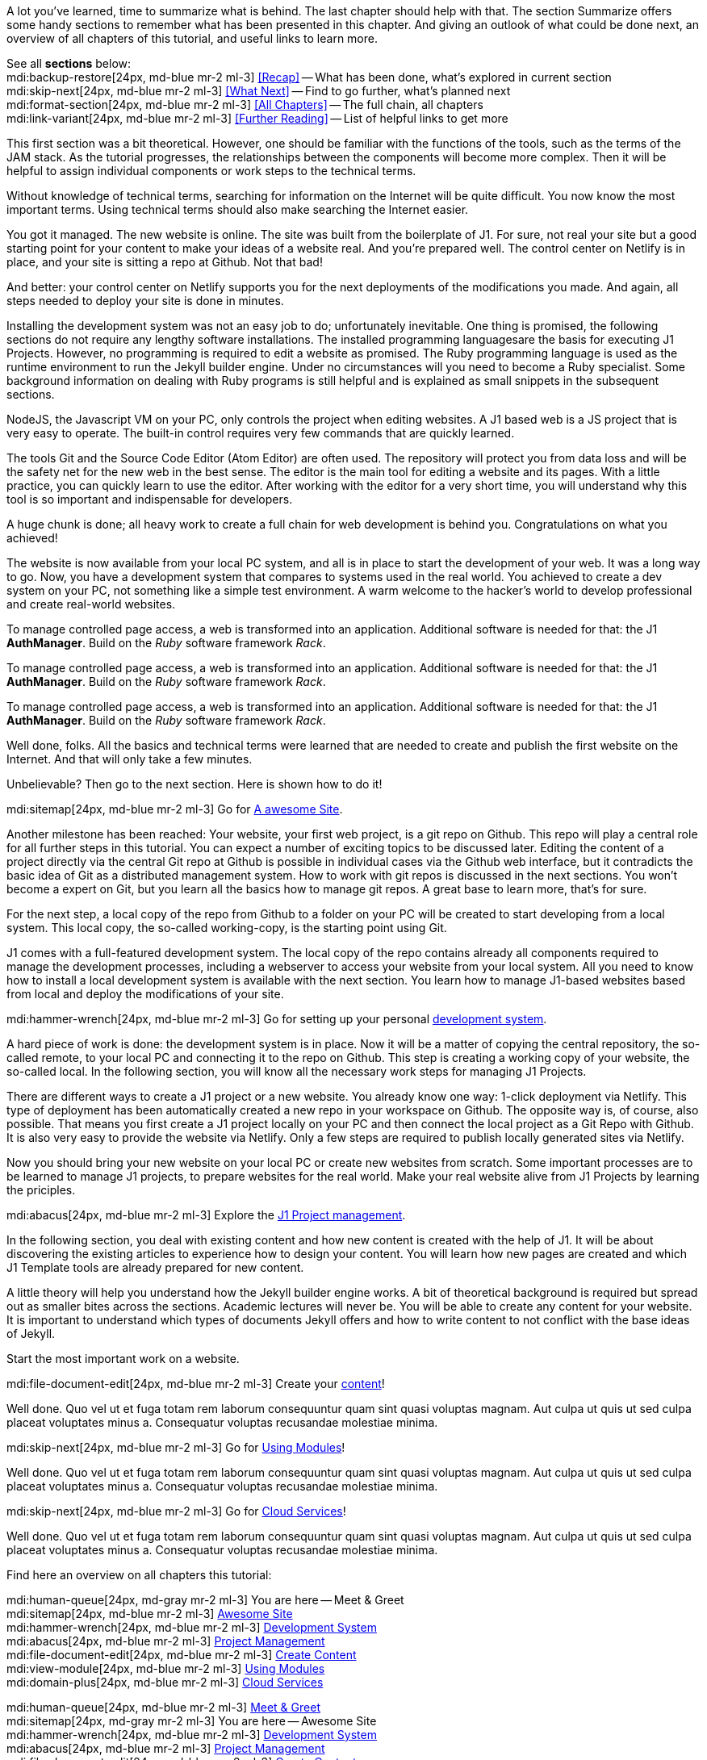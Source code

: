 // ~/document_base_folder/000_includes
//  Asciidoc part includes:                 parts.asciidoc
// -----------------------------------------------------------------------------


// Summarized
// -----------------------------------------------------------------------------
//  tag::summarized[]
//
A lot you've learned, time to summarize what is behind. The last chapter
should help with that. The section Summarize offers some handy sections to
remember what has been presented in this chapter. And giving an outlook of what
could be done next, an overview of all chapters of this tutorial, and useful
links to learn more.

See all *sections* below: +
mdi:backup-restore[24px, md-blue mr-2 ml-3]
<<Recap>> -- What has been done, what's explored in current section +
mdi:skip-next[24px, md-blue mr-2 ml-3]
<<What Next>> -- Find to go further, what's planned next +
mdi:format-section[24px, md-blue mr-2 ml-3]
<<All Chapters>> -- The full chain, all chapters +
mdi:link-variant[24px, md-blue mr-2 ml-3]
<<Further Reading>> -- List of helpful links to get more
//
//  end::summarized[]

// End Summarized --------------------------------------------------------------


// Recap
// -----------------------------------------------------------------------------
//  tag::recap_100_meet_and_greet[]
//
This first section was a bit theoretical. However, one should be familiar with
the functions of the tools, such as the terms of the JAM stack. As the tutorial
progresses, the relationships between the components will become more complex.
Then it will be helpful to assign individual components or work steps to the
technical terms.

Without knowledge of technical terms, searching for information on the
Internet will be quite difficult. You now know the most important terms.
Using technical terms should also make searching the Internet easier.
//
//  end::recap_100_meet_and_greet[]

//  tag::recap_200_a_awesome_site[]
//
You got it managed. The new website is online. The site was built from
the boilerplate of J1. For sure, not real your site but a good starting
point for your content to make your ideas of a website real.
And you're prepared well. The control center on Netlify is in place, and
your site is sitting a repo at Github. Not that bad!

And better: your control center on Netlify supports you for the next
deployments of the modifications you made. And again, all steps needed
to deploy your site is done in minutes.
//
//  end::recap_200_a_awesome_site[]

//  tag::recap_300_dev_system[]
//
Installing the development system was not an easy job to do; unfortunately
inevitable. One thing is promised, the following sections do not require
any lengthy software installations. The installed programming languages
​​are the basis for executing J1 Projects. However, no programming is required
to edit a website as promised. The Ruby programming language is used as the
runtime environment to run the Jekyll builder engine. Under no circumstances
will you need to become a Ruby specialist. Some background information on
dealing with Ruby programs is still helpful and is explained as small snippets
in the subsequent sections.

NodeJS, the Javascript VM on your PC, only controls the project when
editing websites. A J1 based web is a JS project that is very easy to
operate. The built-in control requires very few commands that are quickly
learned.

The tools Git and the Source Code Editor (Atom Editor) are often used.
The repository will protect you from data loss and will be the safety net
for the new web in the best sense. The editor is the main tool for editing
a website and its pages. With a little practice, you can quickly learn to
use the editor. After working with the editor for a very short time, you
will understand why this tool is so important and indispensable for
developers.
//
//  end::recap_300_dev_system[]

//  tag::recap_400_project_manageent[]
//
A huge chunk is done; all heavy work to create a full chain for web
development is behind you. Congratulations on what you achieved!

The website is now available from your local PC system, and all is in place
to start the development of your web. It was a long way to go. Now, you have
a development system that compares to systems used in the real world. You
achieved to create a dev system on your PC, not something like a simple test
environment. A warm welcome to the hacker's world to develop professional
and create real-world websites.
//
//  end::recap_400_project_manageent[]

//  tag::recap_500_create_content[]
//
To manage controlled page access, a web is transformed into an application.
Additional software is needed for that: the J1 *AuthManager*. Build on the
_Ruby_ software framework _Rack_.
//
//  end::recap_500_create_content[]

//  tag::recap_600_using_modules[]
//
To manage controlled page access, a web is transformed into an application.
Additional software is needed for that: the J1 *AuthManager*. Build on the
_Ruby_ software framework _Rack_.
//
//  end::recap_600_using_modules[]

//  tag::recap_700_cloud_services[]
//
To manage controlled page access, a web is transformed into an application.
Additional software is needed for that: the J1 *AuthManager*. Build on the
_Ruby_ software framework _Rack_.
//
//  end::recap_700_cloud_services[]

// End Recap -------------------------------------------------------------------


// What Next
// -----------------------------------------------------------------------------
//  tag::what_next_100_meet_and_greet[]
//
Well done, folks. All the basics and technical terms were learned that are
needed to create and publish the first website on the Internet. And that will
only take a few minutes.

Unbelievable? Then go to the next section. Here is shown how to do it!

[role="mb-4"]
mdi:sitemap[24px, md-blue mr-2 ml-3]
Go for link:{j1-kickstart-web-in-a-day--a-awesome-site}[A awesome Site].
//
//  end::what_next_100_meet_and_greet[]

//  tag::what_next_200_a_awesome_site[]
//
Another milestone has been reached: Your website, your first web project,
is a git repo on Github. This repo will play a central role for all further
steps in this tutorial. You can expect a number of exciting topics to be
discussed later. Editing the content of a project directly via the central
Git repo at Github is possible in individual cases via the Github web
interface, but it contradicts the basic idea of Git as a distributed
management system. How to work with git repos is discussed in the next
sections. You won't become a expert on Git, but you learn all the basics how
to manage git repos. A great base to learn more, that's for sure.

For the next step, a local copy of the repo from Github to a folder on your
PC will be created to start developing from a local system. This local copy,
the so-called working-copy, is the starting point using Git.

J1 comes with a full-featured development system. The local copy of the
repo contains already all components required to manage the development
processes, including a webserver to access your website from your local
system. All you need to know how to install a local development system is
available with the next section. You learn how to manage J1-based websites
based from local and deploy the modifications of your site.

[role="mb-4"]
mdi:hammer-wrench[24px, md-blue mr-2 ml-3]
Go for setting up your personal link:{j1-kickstart-web-in-a-day--dev-system}[development system].
//
//  end::what_next_200_a_awesome_site[]

//  tag::what_next_300_dev_system[]
//
A hard piece of work is done: the development system is in place. Now it will
be a matter of copying the central repository, the so-called remote, to your
local PC and connecting it to the repo on Github. This step is creating a
working copy of your website, the so-called local. In the following section,
you will know all the necessary work steps for managing J1 Projects.

There are different ways to create a J1 project or a new website. You already
know one way: 1-click deployment via Netlify. This type of deployment has been
automatically created a new repo in your workspace on Github. The opposite way
is, of course, also possible. That means you first create a J1 project locally
on your PC and then connect the local project as a Git Repo with Github. It is
also very easy to provide the website via Netlify. Only a few steps are
required to publish locally generated sites via Netlify.

Now you should bring your new website on your local PC or create new websites
from scratch. Some important processes are to be learned to manage J1 projects,
to prepare websites for the real world. Make your real website alive from
J1 Projects by learning the priciples.

[role="mb-4"]
mdi:abacus[24px, md-blue mr-2 ml-3]
Explore the link:{j1-kickstart-web-in-a-day--manage-projects}[J1 Project management].
//
//  end::what_next_300_dev_system[]

//  tag::what_next_400_project_manageent[]
//
In the following section, you deal with existing content and how new
content is created with the help of J1. It will be about discovering
the existing articles to experience how to design your content. You will
learn how new pages are created and which J1 Template tools are already
prepared for new content.

A little theory will help you understand how the Jekyll builder engine works.
A bit of theoretical background is required but spread out as smaller
bites across the sections. Academic lectures will never be. You will be able
to create any content for your website. It is important to understand which
types of documents Jekyll offers and how to write content to not conflict with
the base ideas of Jekyll.

Start the most important work on a website.

[role="mb-4"]
mdi:file-document-edit[24px, md-blue mr-2 ml-3]
Create your link:{j1-kickstart-web-in-a-day--create-content}[content]!
//
//  end::what_next_400_project_manageent[]

//  tag::what_next_500_create_content[]
//
Well done. Quo vel ut et fuga totam rem laborum consequuntur quam sint
quasi voluptas magnam. Aut culpa ut quis ut sed culpa placeat voluptates
minus a. Consequatur voluptas recusandae molestiae minima.

[role="mb-4"]
mdi:skip-next[24px, md-blue mr-2 ml-3]
Go for link:{j1-kickstart-web-in-a-day--using-modules}[Using Modules]!
//
//  end::what_next_500_create_content[]

//  tag::what_next_600_using_modules[]
//
Well done. Quo vel ut et fuga totam rem laborum consequuntur quam sint
quasi voluptas magnam. Aut culpa ut quis ut sed culpa placeat voluptates
minus a. Consequatur voluptas recusandae molestiae minima.

[role="mb-4"]
mdi:skip-next[24px, md-blue mr-2 ml-3]
Go for link:{j1-kickstart-web-in-a-day--cloud-services}[Cloud Services]!
//
//  end::what_next_600_using_modules[]

//  tag::what_next_700_cloud_services[]
//
Well done. Quo vel ut et fuga totam rem laborum consequuntur quam sint
quasi voluptas magnam. Aut culpa ut quis ut sed culpa placeat voluptates
minus a. Consequatur voluptas recusandae molestiae minima.

// [role="mb-4"]
// mdi:skip-next[24px, md-blue]
// Go for link:{j1-web-in-a-day-preparations}[Preparations] then!
//
//  end::what_next_700_cloud_services[]

// End What Next ---------------------------------------------------------------


// Chapters
// -----------------------------------------------------------------------------
//  tag::chapters[]
//
Find here an overview on all chapters this tutorial:
//
//  end::chapters[]

//  tag::chapters_100_meet_and_greet[]
//
[role="mb-4"]
mdi:human-queue[24px, md-gray mr-2 ml-3]
You are here -- Meet & Greet +
mdi:sitemap[24px, md-blue mr-2 ml-3]
link:{j1-kickstart-web-in-a-day--a-awesome-site}[Awesome Site] +
mdi:hammer-wrench[24px, md-blue mr-2 ml-3]
link:{j1-kickstart-web-in-a-day--dev-system}[Development System] +
mdi:abacus[24px, md-blue mr-2 ml-3]
link:{j1-kickstart-web-in-a-day--manage-projects}[Project Management] +
mdi:file-document-edit[24px, md-blue mr-2 ml-3]
link:{j1-kickstart-web-in-a-day--create-content}[Create Content] +
mdi:view-module[24px, md-blue mr-2 ml-3]
link:{j1-kickstart-web-in-a-day--using-modules}[Using Modules] +
mdi:domain-plus[24px, md-blue mr-2 ml-3]
link:{j1-kickstart-web-in-a-day--cloud-services}[Cloud Services]
//
//  end::chapters_100_meet_and_greet[]

//  tag::chapters_200_a_awesome_site[]
//
[role="mb-4"]
mdi:human-queue[24px, md-blue mr-2 ml-3]
link:{j1-kickstart-web-in-a-day--meet-and-greet}[Meet & Greet] +
mdi:sitemap[24px, md-gray mr-2 ml-3]
You are here -- Awesome Site +
mdi:hammer-wrench[24px, md-blue mr-2 ml-3]
link:{j1-kickstart-web-in-a-day--dev-system}[Development System] +
mdi:abacus[24px, md-blue mr-2 ml-3]
link:{j1-kickstart-web-in-a-day--manage-projects}[Project Management] +
mdi:file-document-edit[24px, md-blue mr-2 ml-3]
link:{j1-kickstart-web-in-a-day--create-content}[Create Content] +
mdi:view-module[24px, md-blue mr-2 ml-3]
link:{j1-kickstart-web-in-a-day--using-modules}[Using Modules] +
mdi:domain-plus[24px, md-blue mr-2 ml-3]
link:{j1-kickstart-web-in-a-day--cloud-services}[Cloud Services]
//
//  end::chapters_200_a_awesome_site[]

//  tag::chapters_300_dev_system[]
//
[role="mb-4"]
mdi:human-queue[24px, md-blue mr-2 ml-3]
link:{j1-kickstart-web-in-a-day--meet-and-greet}[Meet & Greet] +
mdi:sitemap[24px, md-blue mr-2 ml-3]
link:{j1-kickstart-web-in-a-day--a-awesome-site}[Awesome Site] +
mdi:hammer-wrench[24px, md-gray mr-2 ml-3]
You are here -- Development System +
mdi:abacus[24px, md-blue mr-2 ml-3]
link:{j1-kickstart-web-in-a-day--manage-projects}[Project Management] +
mdi:file-document-edit[24px, md-blue mr-2 ml-3]
link:{j1-kickstart-web-in-a-day--create-content}[Create Content] +
mdi:view-module[24px, md-blue mr-2 ml-3]
link:{j1-kickstart-web-in-a-day--using-modules}[Using Modules] +
mdi:domain-plus[24px, md-blue mr-2 ml-3]
link:{j1-kickstart-web-in-a-day--cloud-services}[Cloud Services]
//
//  end::chapters_300_dev_system[]

//  tag::chapters_400_project_manageent[]
//
[role="mb-4"]
mdi:human-queue[24px, md-blue mr-2 ml-3]
link:{j1-kickstart-web-in-a-day--meet-and-greet}[Meet & Greet] +
mdi:sitemap[24px, md-blue mr-2 ml-3]
link:{j1-kickstart-web-in-a-day--a-awesome-site}[Awesome Site] +
mdi:hammer-wrench[24px, md-blue mr-2 ml-3]
link:{j1-kickstart-web-in-a-day--dev-system}[Development System] +
mdi:abacus[24px, md-gray mr-2 ml-3]
You are here -- Project Management +
mdi:file-document-edit[24px, md-blue mr-2 ml-3]
link:{j1-kickstart-web-in-a-day--create-content}[Create Content] +
mdi:view-module[24px, md-blue mr-2 ml-3]
link:{j1-kickstart-web-in-a-day--using-modules}[Using Modules] +
mdi:domain-plus[24px, md-blue mr-2 ml-3]
link:{j1-kickstart-web-in-a-day--cloud-services}[Cloud Services]
//
//  end::chapters_400_project_manageent[]

//  tag::chapters_500_create_content[]
//
[role="mb-4"]
mdi:human-queue[24px, md-blue mr-2 ml-3]
link:{j1-kickstart-web-in-a-day--meet-and-greet}[Meet & Greet] +
mdi:sitemap[24px, md-blue mr-2 ml-3]
link:{j1-kickstart-web-in-a-day--a-awesome-site}[Awesome Site] +
mdi:hammer-wrench[24px, md-blue mr-2 ml-3]
link:{j1-kickstart-web-in-a-day--dev-system}[Development System] +
mdi:abacus[24px, md-blue mr-2 ml-3]
link:{j1-kickstart-web-in-a-day--manage-projects}[Project Management] +
mdi:file-document-edit[24px, md-gray mr-2 ml-3]
You are here -- Create Content +
mdi:view-module[24px, md-blue mr-2 ml-3]
link:{j1-kickstart-web-in-a-day--using-modules}[Using Modules] +
mdi:domain-plus[24px, md-blue mr-2 ml-3]
link:{j1-kickstart-web-in-a-day--cloud-services}[Cloud Services]
//
//  end::chapters_500_create_content[]

//  tag::chapters_600_using_modules[]
//
[role="mb-4"]
mdi:human-queue[24px, md-blue mr-2 ml-3]
link:{j1-kickstart-web-in-a-day--meet-and-greet}[Meet & Greet] +
mdi:sitemap[24px, md-blue mr-2 ml-3]
link:{j1-kickstart-web-in-a-day--a-awesome-site}[Awesome Site] +
mdi:hammer-wrench[24px, md-blue mr-2 ml-3]
link:{j1-kickstart-web-in-a-day--dev-system}[Development System] +
mdi:abacus[24px, md-blue mr-2 ml-3]
link:{j1-kickstart-web-in-a-day--manage-projects}[Project Management] +
mdi:file-document-edit[24px, md-blue mr-2 ml-3]
link:{j1-kickstart-web-in-a-day--create-content}[Create Content] +
mdi:view-module[24px, md-gray mr-2 ml-3]
You are here -- Using Modules +
mdi:domain-plus[24px, md-blue mr-2 ml-3]
link:{j1-kickstart-web-in-a-day--cloud-services}[Cloud Services]
//
//  end::chapters_600_using_modules[]

//  tag::chapters_700_cloud_services[]
//
[role="mb-4"]
mdi:human-queue[24px, md-blue mr-2 ml-3]
link:{j1-kickstart-web-in-a-day--meet-and-greet}[Meet & Greet] +
mdi:sitemap[24px, md-blue mr-2 ml-3]
link:{j1-kickstart-web-in-a-day--a-awesome-site}[Awesome Site] +
mdi:hammer-wrench[24px, md-blue mr-2 ml-3]
link:{j1-kickstart-web-in-a-day--dev-system}[Development System] +
mdi:abacus[24px, md-blue mr-2 ml-3]
link:{j1-kickstart-web-in-a-day--manage-projects}[Project Management] +
mdi:file-document-edit[24px, md-blue mr-2 ml-3]
link:{j1-kickstart-web-in-a-day--create-content}[Create Content] +
mdi:view-module[24px, md-blue mr-2 ml-3]
link:{j1-kickstart-web-in-a-day--using-modules}[Using Modules] +
mdi:domain-plus[24px, md-gray mr-2 ml-3]
You are here -- Cloud Services
//
//  end::chapters_700_cloud_services[]

// End Chapters ----------------------------------------------------------------


// Further Reading
// -----------------------------------------------------------------------------
// tag::further_reading[]
//
Reading this chapter is not essential for working on the project first time.
Additional links will be helpful to learn more. The references point to
important sources of manufacturer documentation. Here you can find out all
the possibilities what the products can offer.

Experiences from others are extremely important when dealing with software and
more complex projects. Links to other sites may answer common questions from
the experience of professionals. Here you can think far outside the box of a
project currently worked on.
//
// end::further_reading[]

// tag::further_reading_100_meet_and_greet[]
//
[role="mt-3"]
Further links in the current section.

mdi:link-variant[24px, md-blue mr-2 ml-3]
link:{url-jekyll--docs}[Jekyll Docs -- Jekyll Documentation, {browser-window--new}] +
mdi:link-variant[24px, md-blue mr-2 ml-3]
link:{url-netlify--docs}[Netlify Docs -- Netlify Documentation, {browser-window--new}] +
mdi:link-variant[24px, md-blue mr-2 ml-3]
link:{url-netlify--jamstack}[Netlify JAMstack -- Netlify JAM Stack, {browser-window--new}] +
mdi:link-variant[24px, md-blue mr-2 ml-3]
link:{url-github--docs}[Github Docs -- Github Documentation, {browser-window--new}] +
mdi:link-variant[24px, md-blue mr-2 ml-3]
link:{url-asciidoctor--docs}[Asciidoctor Docs -- Asciidoc Markup Documentation (Asciidoctor), {browser-window--new}]

// end::further_reading_100_meet_and_greet[]

// tag::further_reading_200_a_awesome_site[]
//
[role="mt-3"]
Further links in the current section.

mdi:link-variant[24px, md-blue mr-2 ml-3]
link:{url-jekyll--home}[Jekyll Home -- Erste Adresse in Sachen Jekyll, {browser-window--new}] +
//
// end::further_reading_200_a_awesome_site[]

// tag::further_reading_300_dev_system[]
//
[role="mt-3"]
Further links in the current section.

mdi:link-variant[24px, md-blue mr-2 ml-3]
link:{url-jekyll--home}[Jekyll Home -- Erste Adresse in Sachen Jekyll, {browser-window--new}] +
//
// end::further_reading_300_dev_system[]

// tag::further_reading_400_project_manageent[]
//
[role="mt-3"]
Further links in the current section.

mdi:link-variant[24px, md-blue mr-2 ml-3]
link:{url-jekyll--home}[Jekyll Home -- Erste Adresse in Sachen Jekyll, {browser-window--new}] +
//
// end::further_reading_400_project_manageent[]

// tag::further_reading_500_create_content[]
//
[role="mt-3"]
Further links in the current section.

mdi:link-variant[24px, md-blue mr-2 ml-3]
link:{url-jekyll--home}[Jekyll Home -- Erste Adresse in Sachen Jekyll, {browser-window--new}] +
//
// end::further_reading_500_create_content[]

// tag::further_reading_600_using_modules[]
//
[role="mt-3"]
Further links in the current section.

mdi:link-variant[24px, md-blue mr-2 ml-3]
link:{url-jekyll--home}[Jekyll Home -- Erste Adresse in Sachen Jekyll, {browser-window--new}] +
//
// end::further_reading_600_using_modules[]

// tag::further_reading_700_cloud_services[]
//
[role="mt-3"]
Further links in the current section.

mdi:link-variant[24px, md-blue mr-2 ml-3]
link:{url-jekyll--home}[Jekyll Home -- Erste Adresse in Sachen Jekyll, {browser-window--new}] +
//
// end::further_reading_700_cloud_services[]

// End Further Reading ---------------------------------------------------------
